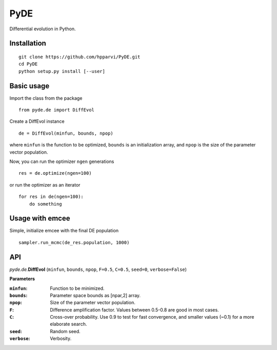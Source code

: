 PyDE
====

Differential evolution in Python.


Installation
------------

::

    git clone https://github.com/hpparvi/PyDE.git
    cd PyDE
    python setup.py install [--user]
  
Basic usage
-----------

Import the class from the package

::

    from pyde.de import DiffEvol
  
Create a DiffEvol instance

::

    de = DiffEvol(minfun, bounds, npop)

where ``minfun`` is the function to be optimized, ``bounds`` is an initialization array, 
and ``npop`` is the size of the parameter vector population.

Now, you can run the optimizer ``ngen`` generations

::

    res = de.optimize(ngen=100)
  
or run the optimizer as an iterator
  
::

    for res in de(ngen=100):
        do something
  
Usage with emcee
----------------

Simple, initialize emcee with the final DE population

::

    sampler.run_mcmc(de_res.population, 1000)

  
API
---

*pyde.de.*\ **DiffEvol** (``minfun``, ``bounds``, ``npop``, ``F=0.5``, ``C=0.5``,
``seed=0``, ``verbose=False``)

**Parameters**

:``minfun``:    Function to be minimized.
:``bounds``:    Parameter space bounds as [npar,2] array.
:``npop``:      Size of the parameter vector population.
:``F``:         Difference amplification factor. Values between 0.5-0.8 are good in most cases.
:``C``:         Cross-over probability. Use 0.9 to test for fast convergence, and smaller values (~0.1) for a more elaborate search.
:``seed``:      Random seed.
:``verbose``:   Verbosity.
